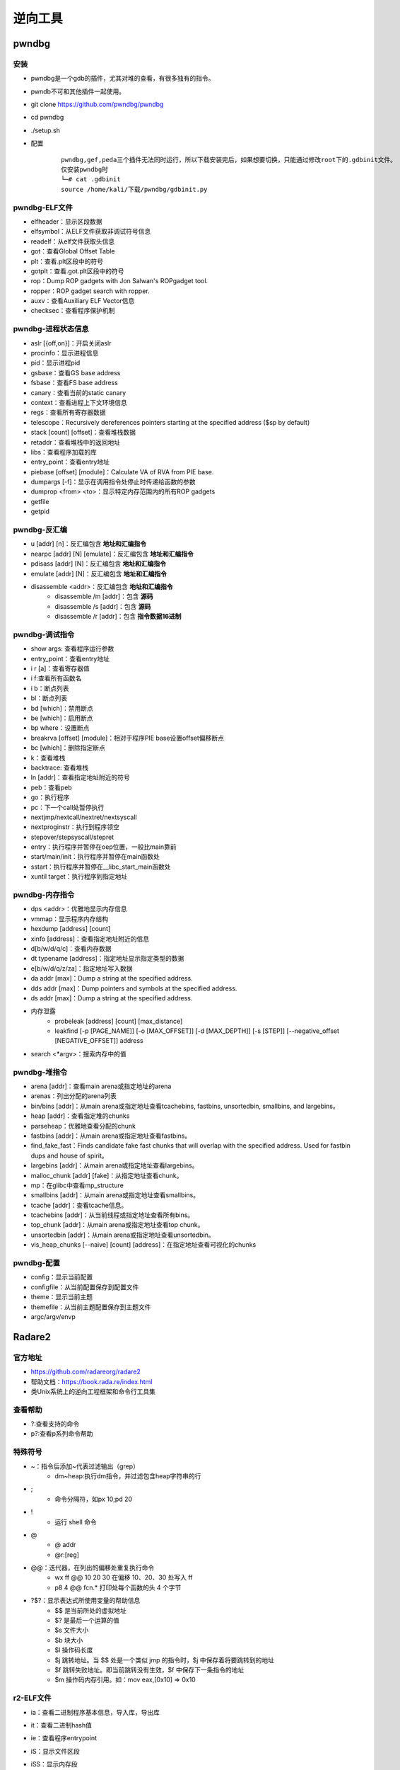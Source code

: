 ﻿逆向工具
========================================

pwndbg
----------------------------------------

安装
~~~~~~~~~~~~~~~~~~~~~~~~~~~~~~~~~~~~~~~~
- pwndbg是一个gdb的插件，尤其对堆的查看，有很多独有的指令。
- pwndb不可和其他插件一起使用。
- git clone https://github.com/pwndbg/pwndbg
- cd pwndbg
- ./setup.sh
- 配置
	::
	
		pwndbg,gef,peda三个插件无法同时运行，所以下载安装完后，如果想要切换，只能通过修改root下的.gdbinit文件。
		仅安装pwndbg时
		└─# cat .gdbinit    
		source /home/kali/下载/pwndbg/gdbinit.py
		
pwndbg-ELF文件
~~~~~~~~~~~~~~~~~~~~~~~~~~~~~~~~~~~~~~~~
- elfheader：显示区段数据
- elfsymbol：从ELF文件获取非调试符号信息
- readelf：从elf文件获取头信息
- got：查看Global Offset Table
- plt：查看.plt区段中的符号
- gotplt：查看.got.plt区段中的符号
- rop：Dump ROP gadgets with Jon Salwan's ROPgadget tool. 
- ropper：ROP gadget search with ropper. 
- auxv：查看Auxiliary ELF Vector信息
- checksec：查看程序保护机制
	
pwndbg-进程状态信息
~~~~~~~~~~~~~~~~~~~~~~~~~~~~~~~~~~~~~~~~
- aslr [{off,on}]：开启关闭aslr
- procinfo：显示进程信息
- pid：显示进程pid
- gsbase：查看GS base address
- fsbase：查看FS base address
- canary：查看当前的static canary
- context：查看进程上下文环境信息
- regs：查看所有寄存器数据
- telescope：Recursively dereferences pointers starting at the specified address ($sp by default)
- stack [count] [offset]：查看堆栈数据
- retaddr：查看堆栈中的返回地址
- libs：查看程序加载的库
- entry_point：查看entry地址
- piebase [offset] [module]：Calculate VA of RVA from PIE base.
- dumpargs [-f]：显示在调用指令处停止时传递给函数的参数
- dumprop <from> <to>：显示特定内存范围内的所有ROP gadgets
- getfile
- getpid		

pwndbg-反汇编
~~~~~~~~~~~~~~~~~~~~~~~~~~~~~~~~~~~~~~~~
- u [addr] [n]：反汇编包含 **地址和汇编指令**
- nearpc [addr] [N] [emulate]：反汇编包含 **地址和汇编指令**
- pdisass [addr] [N]：反汇编包含 **地址和汇编指令**
- emulate [addr] [N]：反汇编包含 **地址和汇编指令**
- disassemble <addr>：反汇编包含 **地址和汇编指令**
	+ disassemble /m [addr]：包含 **源码**
	+ disassemble /s [addr]：包含 **源码**
	+ disassemble /r [addr]：包含 **指令数据16进制**
	
pwndbg-调试指令
~~~~~~~~~~~~~~~~~~~~~~~~~~~~~~~~~~~~~~~~
- show args: 查看程序运行参数
- entry_point：查看entry地址
- i r [a]：查看寄存器值
- i f:查看所有函数名
- i b：断点列表
- bl：断点列表
- bd [which]：禁用断点
- be [which]：启用断点
- bp where：设置断点
- breakrva [offset] [module]：相对于程序PIE base设置offset偏移断点
- bc [which]：删除指定断点
- k：查看堆栈
- backtrace: 查看堆栈
- ln [addr]：查看指定地址附近的符号
- peb：查看peb
- go：执行程序
- pc：下一个call处暂停执行
- nextjmp/nextcall/nextret/nextsyscall
- nextproginstr：执行到程序领空
- stepover/stepsyscall/stepret
- entry：执行程序并暂停在oep位置，一般比main靠前
- start/main/init：执行程序并暂停在main函数处
- sstart：执行程序并暂停在__libc_start_main函数处
- xuntil target：执行程序到指定地址

pwndbg-内存指令
~~~~~~~~~~~~~~~~~~~~~~~~~~~~~~~~~~~~~~~~
- dps <addr>：优雅地显示内存信息
- vmmap：显示程序内存结构
- hexdump [address] [count]
- xinfo [address]：查看指定地址附近的信息
- d[b/w/d/q/c]：查看内存数据
- dt typename [address]：指定地址显示指定类型的数据
- e[b/w/d/q/z/za]：指定地址写入数据
- da addr [max]：Dump a string at the specified address. 
- dds addr [max]：Dump pointers and symbols at the specified address. 
- ds addr [max]：Dump a string at the specified address. 
- 内存泄露
	+ probeleak [address] [count] [max_distance]
	+ leakfind [-p [PAGE_NAME]] [-o [MAX_OFFSET]] [-d [MAX_DEPTH]] [-s [STEP]] [--negative_offset [NEGATIVE_OFFSET]] address
- search <\*argv>：搜索内存中的值

pwndbg-堆指令
~~~~~~~~~~~~~~~~~~~~~~~~~~~~~~~~~~~~~~~~
- arena [addr]：查看main arena或指定地址的arena
- arenas：列出分配的arena列表
- bin/bins [addr]：从main arena或指定地址查看tcachebins, fastbins, unsortedbin, smallbins, and largebins。
- heap [addr]：查看指定堆的chunks
- parseheap：优雅地查看分配的chunk
- fastbins [addr]：从main arena或指定地址查看fastbins。
- find_fake_fast：Finds candidate fake fast chunks that will overlap with the specified address. Used for fastbin dups and house of spirit。
- largebins [addr]：从main arena或指定地址查看largebins。
- malloc_chunk [addr] [fake]：从指定地址查看chunk。
- mp：在glibc中查看mp_structure
- smallbins [addr]：从main arena或指定地址查看smallbins。
- tcache [addr]：查看tcache信息。
- tcachebins [addr]：从当前线程或指定地址查看所有bins。
- top_chunk [addr]：从main arena或指定地址查看top chunk。
- unsortedbin [addr]：从main arena或指定地址查看unsortedbin。
- vis_heap_chunks [--naive] [count] [address]：在指定地址查看可视化的chunks

pwndbg-配置
~~~~~~~~~~~~~~~~~~~~~~~~~~~~~~~~~~~~~~~~
- config：显示当前配置
- configfile：从当前配置保存到配置文件
- theme：显示当前主题
- themefile：从当前主题配置保存到主题文件
- argc/argv/envp

Radare2
----------------------------------------

官方地址
~~~~~~~~~~~~~~~~~~~~~~~~~~~~~~~~~~~~~~~~
- https://github.com/radareorg/radare2
- 帮助文档：https://book.rada.re/index.html
- 类Unix系统上的逆向工程框架和命令行工具集

查看帮助
~~~~~~~~~~~~~~~~~~~~~~~~~~~~~~~~~~~~~~~~
- ?:查看支持的命令
- p?:查看p系列命令帮助

特殊符号
~~~~~~~~~~~~~~~~~~~~~~~~~~~~~~~~~~~~~~~~
- ~：指令后添加~代表过滤输出（grep）
	+ dm~heap:执行dm指令，并过滤包含heap字符串的行
- ;
	+ 命令分隔符，如px 10;pd 20
- !
	+ 运行 shell 命令
- @
	+ @ addr
	+ @r:[reg]
- @@：迭代器，在列出的偏移处重复执行命令
	+ wx ff @@ 10 20 30		在偏移 10、20、30 处写入 ff
	+ p8 4 @@ fcn.* 		打印处每个函数的头 4 个字节
- ?$?：显示表达式所使用变量的帮助信息
	+ $$ 是当前所处的虚拟地址
	+ $? 是最后一个运算的值
	+ $s 文件大小
	+ $b 块大小
	+ $l 操作码长度
	+ $j 跳转地址。当 $$ 处是一个类似 jmp 的指令时，$j 中保存着将要跳转到的地址
	+ $f 跳转失败地址。即当前跳转没有生效，$f 中保存下一条指令的地址
	+ $m 操作码内存引用。如：mov eax,[0x10] => 0x10
	
r2-ELF文件
~~~~~~~~~~~~~~~~~~~~~~~~~~~~~~~~~~~~~~~~
- ia：查看二进制程序基本信息，导入库，导出库
- it：查看二进制hash值
- ie：查看程序entrypoint
- iS：显示文件区段
- iSS：显示内存段
- is：查看符号信息（Symbols）
- iz/izj：查看数据段中的字符串
- izz：Search for Strings in the whole binary
- id：pdb调试
	::
	
		[0x55ccb818f179]> id?
		| id                 Show DWARF source lines information
		| idp [file.pdb]     Load pdb file information
		| idpi [file.pdb]    Show pdb file information
		| idpi*              Show symbols from pdb as flags (prefix with dot to import)
		| idpd               Download pdb file on remote server
		注：gcc -g编译

r2-进程内存映射
~~~~~~~~~~~~~~~~~~~~~~~~~~~~~~~~~~~~~~~~
- dm[=/\*]						显示进程内存映射
- dmj							显示进程内存映射(json格式)
- dm.							显示当前地址内存映射名
- dmi.                          显示当前地址内存映射名
- dmd[a] [file]					保存当前映射到文件
- dmh[?]                        查看Malloc chunk列表
- dmi[*] [addr|libname] [symname]	进程加载的模块
- dmm[?][j*]                    列出模块 (库文件，内存中加载的二进制文件)

r2-汇编
~~~~~~~~~~~~~~~~~~~~~~~~~~~~~~~~~~~~~~~~
- pa [assembly]    				汇编
- pad [hexpairs]   				反汇编（显示汇编代码）
- paD [hexpairs]   				反汇编（显示汇编指令，汇编代码）
- pdx [hex]						类似pad				
- pade [hexpairs]  				汇编ESIL
- pae [assembly]  	 			汇编ESIL

r2-反汇编
~~~~~~~~~~~~~~~~~~~~~~~~~~~~~~~~~~~~~~~~
- p[i\/I]						**静态反汇编** (显示汇编代码）
- pdi							**静态反汇编** (显示地址，汇编指令，汇编代码）
- pi[f\/F]						**静态反汇编** 到函数结束(显示汇编代码）
- pCd [N]						**动态反汇编** (显示地址，汇编代码）
- pd:							**动态反汇编** (显示地址，汇编指令，汇编代码)
- pD [N]             			**动态反汇编** (显示地址，汇编指令，汇编代码)
- pd -N            				**动态反汇编（含代码分析）前N条** (显示地址，汇编指令，汇编代码)
- pd N             				**动态反汇编（含代码分析）** (显示地址，汇编指令，汇编代码)
- pd--[n]          				**动态反汇编（含代码分析）前后N条** (显示地址，汇编指令，汇编代码)
- pdb              				**动态反汇编（含代码分析）基本块** (显示地址，汇编指令，汇编代码)
- pdr              				**动态反汇编（含代码分析）函数块** (显示地址，汇编指令，汇编代码)
- pdR              				**动态反汇编（含代码分析）函数块** (显示地址，汇编指令，汇编代码)
- pdf              				**动态反汇编（含代码分析）函数块** (显示地址，汇编指令，汇编代码)
- pdc              				**反编译c格式代码** 类似IDA F5功能
- pde[q|qq|j] [N]  				**动态反汇编（含代码分析）当前代码以及call/跳转后代码** (显示地址，汇编指令，汇编代码)	
- pdl              				显示每条指令长度
- pds[?]           				显示(strings, calls, jumps, refs)

代码分析
~~~~~~~~~~~~~~~~~~~~~~~~~~~~~~~~~~~~~~~~
- aaa							代码分析
- af[r]	([name]) ([addr])		递归分析函数
- afl							列出二进制中存在的函数
- afi [addr|fcn.name]			显示函数信息
- afo [fcn.name]				显示函数地址
- afx							显示函数引用
- afv							显示函数局部变量，参数及其ebp偏移
- afv[b\/s]						显示函数局部变量，参数相对ebp/esp偏移
- afvd							显示函数局部变量，参数及其 **值**
- afv=							显示函数局部变量引用
- afvR [varname]				显示局部变量被读访问的相关地址
- afvW [varname]				显示局部变量被写访问的相关地址
- afvx							即afvR和afvW合并执行
- axt							查看交叉引用

r2-调试指令
~~~~~~~~~~~~~~~~~~~~~~~~~~~~~~~~~~~~~~~~
- r2 -d -A heap AAAAAAAAAAAA
	+ -A 		自动化分析或者再命令台使用aaa
	+ -d 		启动调试
	+ -a		设置汇编和反汇编的架构（比如x86,mips, arm...）
	+ 附件进程，目标为pid
- s:移动到不同位置
	+ s：打印当前地址
	+ s @main：打印main函数地址
	+ s @PC：打印当前eip寄存器内容
	+ s addr
	+ s/sr	[register]
- VV:可视化的函数调用图
- 断点
	+ db sym.main               下断点
	+ db <addr>                 下断点
	+ dbH <addr>                硬件断点
	+ drx number addr len perm  更改硬件断点
	+ drx-number                清空硬件断点
	+ db- <addr>                删除断点
	+ dbi- <idx>                使用序号删除断点
	+ db-*                      删除所有断点
	+ dbc <addr> <cmd>          Run command when breakpoint is hit
	+ dbC <addr> <cmd>          条件断点：运行直到cmd返回0
	+ dbd <addr>                禁用断点
	+ dbid <idx>                使用序号禁用断点
	+ dbe <addr>                启用断点
	+ dbie <idx>                使用序号启用断点
	+ dbn [<name>]              显示或设置断点别名
	+ dbi                       断点列表
	+ db.                       断点列表
	+ dbj                       断点列表
	+ dbix <idx> [expr]         指定序号断点设置条件表达式
	+ dbite <idx>               启用断点跟踪（调试运行不中断，仅显示命中了断点）
	+ dbitd <idx>               禁用断点跟踪
	+ dbt[?]                    查看调用堆栈
	+ dbw <addr> <r/w/rw>       添加watchpoint		
- 重启调试程序
	+ doo [args]				重启调试程序
	+ doc           			关闭调试会话
- 调试执行
	+ dc						继续运行调试程序
	+ dcc                       继续执行直到call(单步步入)
	+ dccu                      继续执行直到call(单步步入)
	+ dcr						继续执行直到ret(单步步过)
	+ dcs[?] <num>				继续执行直到系统调用syscall
	+ dcu[?] [..end|addr] ([end])  继续执行直到指定地址
- 查看寄存器
	+ drl						显示所有寄存器名
	+ dr						打印寄存器数据
	+ dr=						多列显示寄存器数据
	+ drr						打印寄存器数据，并显示引用数据
	+ drx						查看dr硬件寄存器值
	+ dr??						显示所有寄存器别名及值（包含状态寄存器flag值）
- 单步调试
	+ ds						**单步步入**
	+ ds <num>          		单步num条指令
	+ dsb               		Step back one instruction
	+ dsf               		执行到函数结尾
	+ dsi <cond>        		执行直到cond条件满足
	+ dsl               		单步一行源代码
	+ dsl <num>         		执行num行源代码
	+ dso <num>					**单步步过** num条指令
	+ dsp             			执行进入程序领空
	+ dss <num>         		执行num条指令
	+ dsu[?] <address>  		执行直到address地址

r2查看变量
~~~~~~~~~~~~~~~~~~~~~~~~~~~~~~~~~~~~~~~~
- ???：可以获得以?开头的命令的细节
	+ ?  		**计算表达式** 如 ? 1234
	+ ?p vaddr 	获得虚拟地址 vaddr 的物理地址
	+ ?P paddr 	获得物理地址 paddr 的虚拟地址
	+ ?v 		以十六进制的形式显示某数学表达式的结果。如 ?v eip-0x804800。
	+ ?l str 	获得str的长度，结果被临时保存，使用 ?v 可输出结果

r2内存指令
~~~~~~~~~~~~~~~~~~~~~~~~~~~~~~~~~~~~~~~~
- pv[1/2/4/8]					打印内存1/2/4/8字节数据
- pb [N]						打印N个比特数据（二进制展示）
- pB [N]						打印N个字节数据（二进制展示）
- pxb [N]:						以hexdump形式显示二进制数据
- pc [N]						c数组显示内存数据
- pci [N]						c数组显示内存数据(显示汇编注释)
- ps							显示 **字符串**
- pvz							显示 **字符串**
- psz[j]   						显示\0结束的字符串
- 十六进制数据视图
	+ px               			16进制视图
	+ pxs						16进制视图（sparse mode）
	+ pxc               		16进制视图（带注释）
	+ pxf               		16进制视图（函数作为边界）
	+ pxl [N]              		16进制视图（N行）
	+ pxo						16进制视图（10进制数据显示）
	+ pxh               		16进制视图（16bits即2字节一组）
	+ pxw               		16进制视图（32bits即4字节一组）
	+ pxq               		16进制视图（64bit即8字节一组）
	+ pxx               		16进制视图（仅显示字符部分）
	+ px0               		16进制字符串直到00（不显示字符部分）
	+ pxb               		16进制视图（二进制比特位显示）
	+ pxd[?1248]        		16进制视图（有符号整数显示）
	+ pxr[1248][qj]     		显示数据引用
	+ px/               		类似gdb x/命令
- pf：以指定格式显示内存数据
	::
	
		Usage: pf[.k[.f[=v]]|[v]]|[n]|[0|cnt][fmt] [a0 a1 ...]  
		Commands:
		| pf fmt                     Show data using the given format-string. See 'pf??' and 'pf???'.
		| pf?                        Help on commands
		| pf??                       Help on format characters
		| pf???                      Show usage examples
		| pf* fmt_name|fmt           Show data using (named) format as r2 flag create commands
		| pf.                        List all format definitions
		| pf.fmt_name                Show data using named format
		| pf.fmt_name.field_name     Show specific data field using named format
		| pf.fmt_name.field_name=33  Set new value for the specified field in named format
		| pf.fmt_name.field_name[i]  Show element i of array field_name
		| pf.fmt_name [0|cnt]fmt     Define a new named format
		| pf?fmt_name                Show the definition of a named format
		| pfc fmt_name|fmt           Show data using (named) format as C string
		| pfd.fmt_name               Show data using named format as graphviz commands
		| pfj fmt_name|fmt           Show data using (named) format in JSON
		| pfo fdf_name               Load a Format Definition File (fdf)
		| pfo                        List all format definition files (fdf)
		| pfq fmt ...                Quiet print format (do now show address)
		| pfs[.fmt_name| fmt]        Print the size of (named) format in bytes
		| pfv.fmt_name[.field]       Print value(s) only for named format. Useful for one-liners
		
		列出支持的复杂格式
		[0x56104a3021a9]> pfo
		zip
		trx
		dll
		elf32
		elf64
		mz
		elf_enums
		pe32
		
		加载格式：pfo elf64
		查看加载的数据格式：pf.
		查看复杂格式数据：
		[0x55fd4d10e1a9]> pf.elf_header @ 0x55fd4d10d000
			 ident : 
						struct<elf_ident>
				   magic : 0x55fd4d10d000 = "\x7fELF"
				   class : 0x55fd4d10d004 = class (enum elf_class) = 0x2 ; ELFCLASS64
					data : 0x55fd4d10d005 = data (enum elf_data) = 0x1 ; ELFDATA2LSB
				 version : 0x55fd4d10d006 = version (enum elf_hdr_version) = 0x1 ; EV_CURRENT
			  type : 0x55fd4d10d010 = type (enum elf_type) = 0x3 ; ET_DYN
		   machine : 0x55fd4d10d012 = machine (enum elf_machine) = 0x3e ; EM_X86_64
		   version : 0x55fd4d10d014 = version (enum elf_obj_version) = 0x1 ; EV_CURRENT
			 entry : 0x55fd4d10d018 = (qword)0x0000000000001070
			 phoff : 0x55fd4d10d020 = (qword)0x0000000000000040
			 shoff : 0x55fd4d10d028 = (qword)0x0000000000003ba8
			 flags : 0x55fd4d10d030 = 0x00000000
			ehsize : 0x55fd4d10d034 = 64
		 phentsize : 0x55fd4d10d036 = 56
			 phnum : 0x55fd4d10d038 = 13
		 shentsize : 0x55fd4d10d03a = 64
			 shnum : 0x55fd4d10d03c = 37
		  shstrndx : 0x55fd4d10d03e = 36
		
- ph：计算数据块的各种hash
			
r2-堆指令
~~~~~~~~~~~~~~~~~~~~~~~~~~~~~~~~~~~~~~~~
- dmh                                          查看堆中所有malloc_chunk列表
- dmh @[malloc_state]                          查看指定malloc_state的malloc_chunk列表
- dmha                                         查看所有malloc_state列表
- dmhb @[malloc_state]                         查看指定malloc_state的所有bin数据
- dmhb [bin_num|bin_num:malloc_state]          查看指定malloc_state的指定序号bin数据
- dmhbg [bin_num]                              Display double linked list graph of main_arena's bin [Under developemnt]
- dmhc @[chunk_addr]                           查看指定地址的malloc_chunk数据
- dmhf @[malloc_state]                         查看指定malloc_state的fastbins数据
- dmhf [fastbin_num|fastbin_num:malloc_state]  查看指定malloc_state的指定序号的fastbin数据
- dmhg                                         查看堆malloc_chunk列表图示
- dmhg [malloc_state]                          Display heap graph of a particular arena
- dmhi @[malloc_state]                         查看指定malloc_state的heap_info数据
- dmhj                                         List the chunks inside the heap segment in JSON format
- dmhm                                         查看main thread所有的malloc_state数据
- dmhm @[malloc_state]                         List all malloc_state instance of a particular arena
- dmht                                         查看thread cache的malloc_state列表
- dmh?                                         Show map heap help